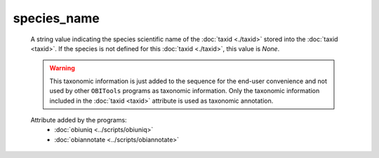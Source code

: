 species_name
============

    A string value indicating the species scientific name of the :doc:`taxid <./taxid>` stored 
    into the :doc:`taxid <taxid>`. If the species is not defined for this :doc:`taxid <./taxid>`,
    this value is *None*.

    .. warning::  This taxonomic information is just added to the sequence for the end-user
                  convenience and not used by other ``OBITools`` programs as taxonomic information.
                  Only the taxonomic information included in the :doc:`taxid <taxid>`
                  attribute is used as taxonomic annotation.

    .. seealso:: 

       - :doc:`taxid <./taxid>`
       - :doc:`scientific_name <./scientific_name>`
       - :doc:`family <./family>`
       - :doc:`family_name <./family_name>`
       - :doc:`genus <./genus>`
       - :doc:`genus_name <./genus_name>`
       - :doc:`order <./order>`
       - :doc:`order_name <./order_name>`
       - :doc:`species <./species>`


    Attribute added by the programs:
        - :doc:`obiuniq <../scripts/obiuniq>`
        - :doc:`obiannotate <../scripts/obiannotate>`


        